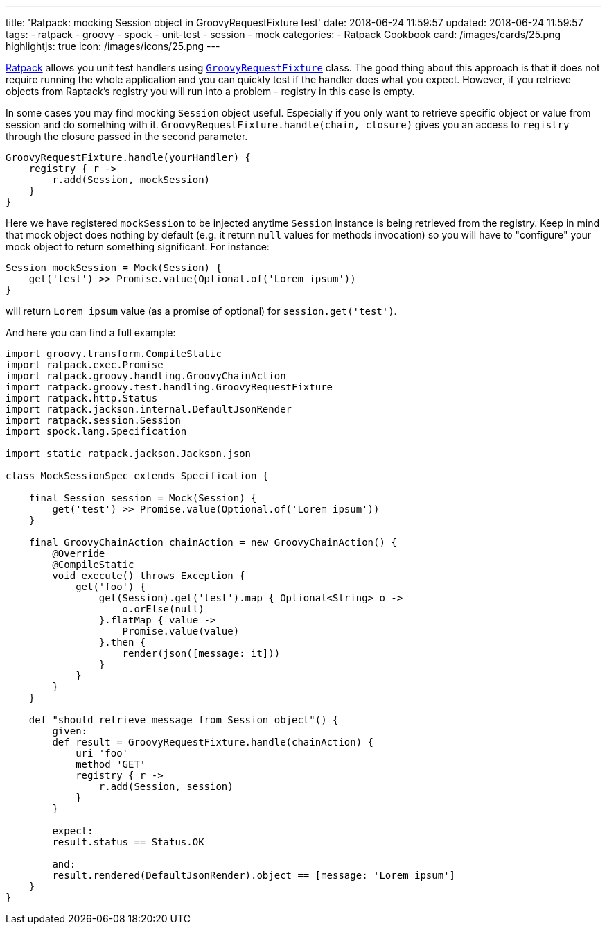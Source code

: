 ---
title: 'Ratpack: mocking Session object in GroovyRequestFixture test'
date: 2018-06-24 11:59:57
updated: 2018-06-24 11:59:57
tags:
    - ratpack
    - groovy
    - spock
    - unit-test
    - session
    - mock
categories:
    - Ratpack Cookbook
card: /images/cards/25.png
highlightjs: true
icon: /images/icons/25.png
---

https://ratpack.io[Ratpack] allows you unit test handlers using https://ratpack.io/manual/1.5.4/api/ratpack/groovy/test/handling/GroovyRequestFixture.html[`GroovyRequestFixture`] class.
The good thing about this approach is that it does not require running the whole application and you can
quickly test if the handler does what you expect. However, if you retrieve objects from Raptack's registry you
will run into a problem - registry in this case is empty.

++++
<!-- more -->
++++

In some cases you may find mocking `Session` object useful. Especially if you only want to retrieve specific object
or value from session and do something with it. `GroovyRequestFixture.handle(chain, closure)` gives you an
access to `registry` through the closure passed in the second parameter.

[source,groovy]
----
GroovyRequestFixture.handle(yourHandler) {
    registry { r ->
        r.add(Session, mockSession)
    }
}
----

Here we have registered `mockSession` to be injected anytime `Session` instance is being retrieved from the registry.
Keep in mind that mock object does nothing by default (e.g. it return `null` values for methods invocation) so you will
have to "configure" your mock object to return something significant. For instance: 

[source,groovy]
----
Session mockSession = Mock(Session) {
    get('test') >> Promise.value(Optional.of('Lorem ipsum'))
}
----
    
will return `Lorem ipsum` value (as a promise of optional) for `session.get('test')`.
    

And here you can find a full example:


[source,groovy]
----
import groovy.transform.CompileStatic
import ratpack.exec.Promise
import ratpack.groovy.handling.GroovyChainAction
import ratpack.groovy.test.handling.GroovyRequestFixture
import ratpack.http.Status
import ratpack.jackson.internal.DefaultJsonRender
import ratpack.session.Session
import spock.lang.Specification

import static ratpack.jackson.Jackson.json

class MockSessionSpec extends Specification {

    final Session session = Mock(Session) {
        get('test') >> Promise.value(Optional.of('Lorem ipsum'))
    }

    final GroovyChainAction chainAction = new GroovyChainAction() {
        @Override
        @CompileStatic
        void execute() throws Exception {
            get('foo') {
                get(Session).get('test').map { Optional<String> o ->
                    o.orElse(null)
                }.flatMap { value ->
                    Promise.value(value)
                }.then {
                    render(json([message: it]))
                }
            }
        }
    }

    def "should retrieve message from Session object"() {
        given:
        def result = GroovyRequestFixture.handle(chainAction) {
            uri 'foo'
            method 'GET'
            registry { r ->
                r.add(Session, session)
            }
        }

        expect:
        result.status == Status.OK

        and:
        result.rendered(DefaultJsonRender).object == [message: 'Lorem ipsum']
    }
}
----

